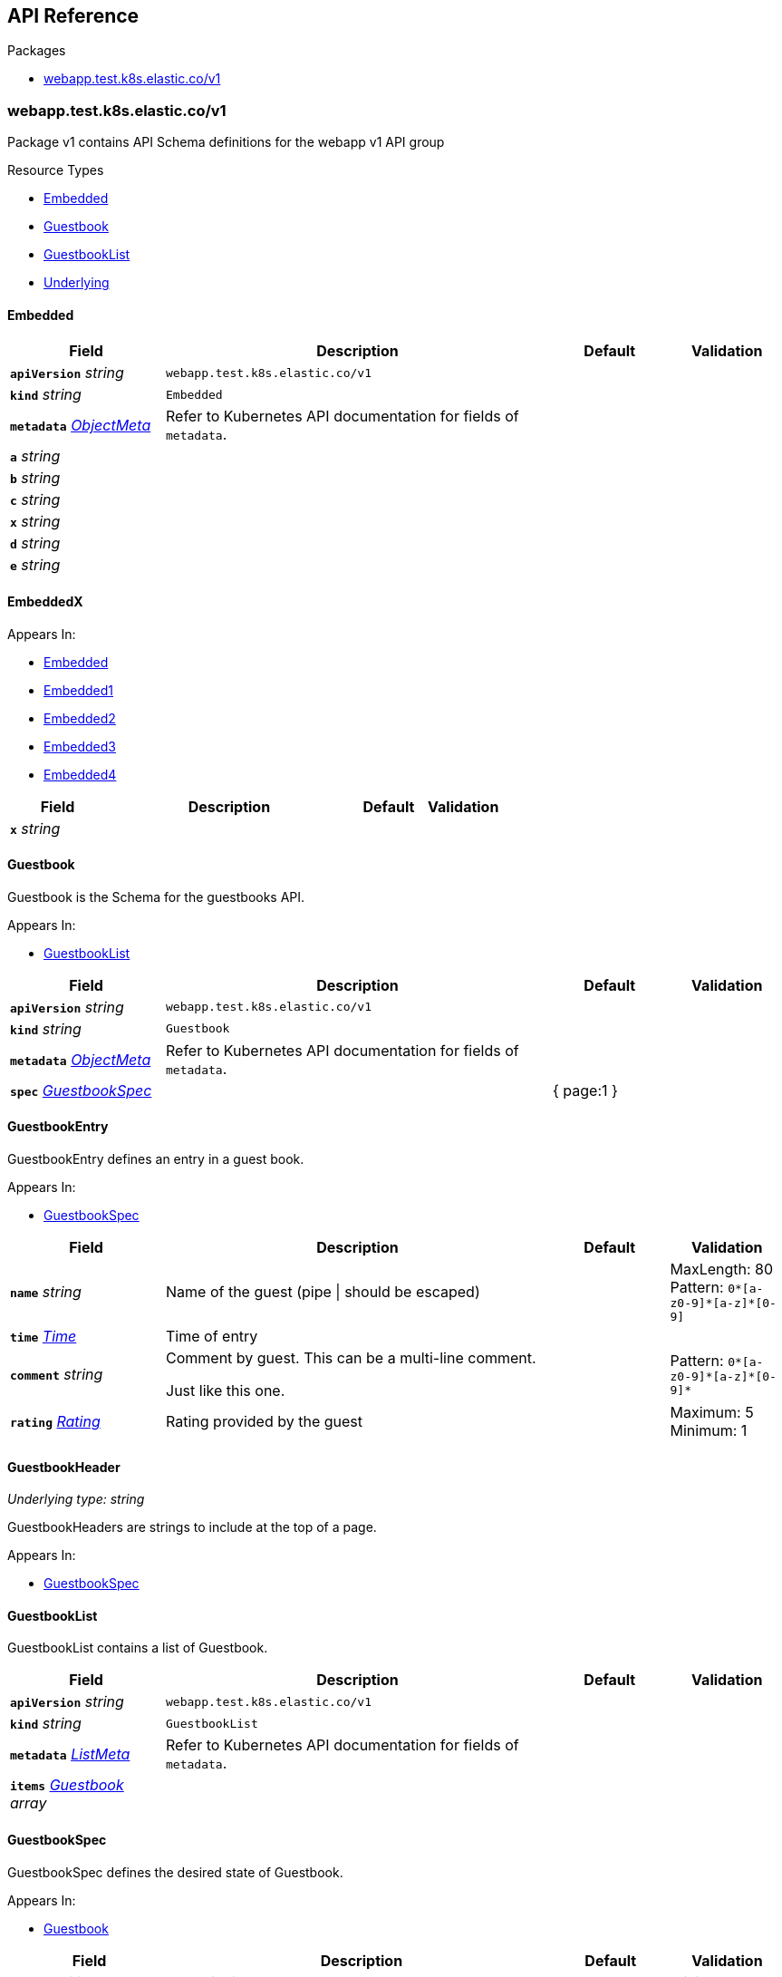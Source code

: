 // Generated documentation. Please do not edit.
:anchor_prefix: k8s-api

[id="{p}-api-reference"]
== API Reference

.Packages
- xref:{anchor_prefix}-webapp-test-k8s-elastic-co-v1[$$webapp.test.k8s.elastic.co/v1$$]


[id="{anchor_prefix}-webapp-test-k8s-elastic-co-v1"]
=== webapp.test.k8s.elastic.co/v1

Package v1 contains API Schema definitions for the webapp v1 API group

.Resource Types
- xref:{anchor_prefix}-github-com-elastic-crd-ref-docs-api-v1-embedded[$$Embedded$$]
- xref:{anchor_prefix}-github-com-elastic-crd-ref-docs-api-v1-guestbook[$$Guestbook$$]
- xref:{anchor_prefix}-github-com-elastic-crd-ref-docs-api-v1-guestbooklist[$$GuestbookList$$]
- xref:{anchor_prefix}-github-com-elastic-crd-ref-docs-api-v1-underlying[$$Underlying$$]



[id="{anchor_prefix}-github-com-elastic-crd-ref-docs-api-v1-embedded"]
==== Embedded









[cols="20a,50a,15a,15a", options="header"]
|===
| Field | Description | Default | Validation
| *`apiVersion`* __string__ | `webapp.test.k8s.elastic.co/v1` | |
| *`kind`* __string__ | `Embedded` | |
| *`metadata`* __link:https://kubernetes.io/docs/reference/generated/kubernetes-api/v1.25/#objectmeta-v1-meta[$$ObjectMeta$$]__ | Refer to Kubernetes API documentation for fields of `metadata`.
 |  | 
| *`a`* __string__ |  |  | 
| *`b`* __string__ |  |  | 
| *`c`* __string__ |  |  | 
| *`x`* __string__ |  |  | 
| *`d`* __string__ |  |  | 
| *`e`* __string__ |  |  | 
|===


[id="{anchor_prefix}-github-com-elastic-crd-ref-docs-api-v1-embeddedx"]
==== EmbeddedX







.Appears In:
****
- xref:{anchor_prefix}-github-com-elastic-crd-ref-docs-api-v1-embedded[$$Embedded$$]
- xref:{anchor_prefix}-github-com-elastic-crd-ref-docs-api-v1-embedded1[$$Embedded1$$]
- xref:{anchor_prefix}-github-com-elastic-crd-ref-docs-api-v1-embedded2[$$Embedded2$$]
- xref:{anchor_prefix}-github-com-elastic-crd-ref-docs-api-v1-embedded3[$$Embedded3$$]
- xref:{anchor_prefix}-github-com-elastic-crd-ref-docs-api-v1-embedded4[$$Embedded4$$]
****

[cols="20a,50a,15a,15a", options="header"]
|===
| Field | Description | Default | Validation
| *`x`* __string__ |  |  | 
|===


[id="{anchor_prefix}-github-com-elastic-crd-ref-docs-api-v1-guestbook"]
==== Guestbook



Guestbook is the Schema for the guestbooks API.



.Appears In:
****
- xref:{anchor_prefix}-github-com-elastic-crd-ref-docs-api-v1-guestbooklist[$$GuestbookList$$]
****

[cols="20a,50a,15a,15a", options="header"]
|===
| Field | Description | Default | Validation
| *`apiVersion`* __string__ | `webapp.test.k8s.elastic.co/v1` | |
| *`kind`* __string__ | `Guestbook` | |
| *`metadata`* __link:https://kubernetes.io/docs/reference/generated/kubernetes-api/v1.25/#objectmeta-v1-meta[$$ObjectMeta$$]__ | Refer to Kubernetes API documentation for fields of `metadata`.
 |  | 
| *`spec`* __xref:{anchor_prefix}-github-com-elastic-crd-ref-docs-api-v1-guestbookspec[$$GuestbookSpec$$]__ |  | { page:1 } | 
|===


[id="{anchor_prefix}-github-com-elastic-crd-ref-docs-api-v1-guestbookentry"]
==== GuestbookEntry



GuestbookEntry defines an entry in a guest book.



.Appears In:
****
- xref:{anchor_prefix}-github-com-elastic-crd-ref-docs-api-v1-guestbookspec[$$GuestbookSpec$$]
****

[cols="20a,50a,15a,15a", options="header"]
|===
| Field | Description | Default | Validation
| *`name`* __string__ | Name of the guest (pipe \| should be escaped) |  | MaxLength: 80 +
Pattern: `0\*[a-z0-9]*[a-z]*[0-9]` +

| *`time`* __link:https://kubernetes.io/docs/reference/generated/kubernetes-api/v1.25/#time-v1-meta[$$Time$$]__ | Time of entry |  | 
| *`comment`* __string__ | Comment by guest. This can be a multi-line comment. +

Just like this one. |  | Pattern: `0\*[a-z0-9]*[a-z]\*[0-9]*` +

| *`rating`* __xref:{anchor_prefix}-github-com-elastic-crd-ref-docs-api-v1-rating[$$Rating$$]__ | Rating provided by the guest |  | Maximum: 5 +
Minimum: 1 +

|===


[id="{anchor_prefix}-github-com-elastic-crd-ref-docs-api-v1-guestbookheader"]
==== GuestbookHeader

_Underlying type:_ _string_

GuestbookHeaders are strings to include at the top of a page.



.Appears In:
****
- xref:{anchor_prefix}-github-com-elastic-crd-ref-docs-api-v1-guestbookspec[$$GuestbookSpec$$]
****



[id="{anchor_prefix}-github-com-elastic-crd-ref-docs-api-v1-guestbooklist"]
==== GuestbookList



GuestbookList contains a list of Guestbook.





[cols="20a,50a,15a,15a", options="header"]
|===
| Field | Description | Default | Validation
| *`apiVersion`* __string__ | `webapp.test.k8s.elastic.co/v1` | |
| *`kind`* __string__ | `GuestbookList` | |
| *`metadata`* __link:https://kubernetes.io/docs/reference/generated/kubernetes-api/v1.25/#listmeta-v1-meta[$$ListMeta$$]__ | Refer to Kubernetes API documentation for fields of `metadata`.
 |  | 
| *`items`* __xref:{anchor_prefix}-github-com-elastic-crd-ref-docs-api-v1-guestbook[$$Guestbook$$] array__ |  |  | 
|===


[id="{anchor_prefix}-github-com-elastic-crd-ref-docs-api-v1-guestbookspec"]
==== GuestbookSpec



GuestbookSpec defines the desired state of Guestbook.



.Appears In:
****
- xref:{anchor_prefix}-github-com-elastic-crd-ref-docs-api-v1-guestbook[$$Guestbook$$]
****

[cols="20a,50a,15a,15a", options="header"]
|===
| Field | Description | Default | Validation
| *`page`* __xref:{anchor_prefix}-github-com-elastic-crd-ref-docs-api-v1-positiveint[$$PositiveInt$$]__ | Page indicates the page number | 1 | Minimum: 1 +

| *`entries`* __xref:{anchor_prefix}-github-com-elastic-crd-ref-docs-api-v1-guestbookentry[$$GuestbookEntry$$] array__ | Entries contain guest book entries for the page |  | 
| *`selector`* __link:https://kubernetes.io/docs/reference/generated/kubernetes-api/v1.25/#labelselector-v1-meta[$$LabelSelector$$]__ | Selector selects something |  | 
| *`headers`* __xref:{anchor_prefix}-github-com-elastic-crd-ref-docs-api-v1-guestbookheader[$$GuestbookHeader$$] array__ | Headers contains a list of header items to include in the page |  | MaxItems: 10 +
UniqueItems: true +

| *`certificateRef`* __link:https://gateway-api.sigs.k8s.io/references/spec/#gateway.networking.k8s.io/v1beta1.SecretObjectReference[$$SecretObjectReference$$]__ | CertificateRef is a reference to a secret containing a certificate |  | 
|===




[id="{anchor_prefix}-github-com-elastic-crd-ref-docs-api-v1-positiveint"]
==== PositiveInt

_Underlying type:_ _integer_



.Validation:
- Minimum: 1

.Appears In:
****
- xref:{anchor_prefix}-github-com-elastic-crd-ref-docs-api-v1-guestbookspec[$$GuestbookSpec$$]
****



[id="{anchor_prefix}-github-com-elastic-crd-ref-docs-api-v1-rating"]
==== Rating

_Underlying type:_ _integer_

Rating is the rating provided by a guest.

.Validation:
- Maximum: 5
- Minimum: 1

.Appears In:
****
- xref:{anchor_prefix}-github-com-elastic-crd-ref-docs-api-v1-guestbookentry[$$GuestbookEntry$$]
****





[id="{anchor_prefix}-github-com-elastic-crd-ref-docs-api-v1-underlying"]
==== Underlying



Underlying tests that Underlying1's underlying type is Underlying2 instead of string.





[cols="20a,50a,15a,15a", options="header"]
|===
| Field | Description | Default | Validation
| *`apiVersion`* __string__ | `webapp.test.k8s.elastic.co/v1` | |
| *`kind`* __string__ | `Underlying` | |
| *`metadata`* __link:https://kubernetes.io/docs/reference/generated/kubernetes-api/v1.25/#objectmeta-v1-meta[$$ObjectMeta$$]__ | Refer to Kubernetes API documentation for fields of `metadata`.
 |  | 
| *`a`* __xref:{anchor_prefix}-github-com-elastic-crd-ref-docs-api-v1-underlying1[$$Underlying1$$]__ |  | b | MaxLength: 10 +

|===


[id="{anchor_prefix}-github-com-elastic-crd-ref-docs-api-v1-underlying1"]
==== Underlying1

_Underlying type:_ _xref:{anchor_prefix}-github-com-elastic-crd-ref-docs-api-v1-underlying2[$$Underlying2$$]_

Underlying1 has an underlying type with an underlying type

.Validation:
- MaxLength: 10

.Appears In:
****
- xref:{anchor_prefix}-github-com-elastic-crd-ref-docs-api-v1-underlying[$$Underlying$$]
****



[id="{anchor_prefix}-github-com-elastic-crd-ref-docs-api-v1-underlying2"]
==== Underlying2

_Underlying type:_ _string_

Underlying2 is a string alias

.Validation:
- MaxLength: 10

.Appears In:
****
- xref:{anchor_prefix}-github-com-elastic-crd-ref-docs-api-v1-underlying1[$$Underlying1$$]
****



